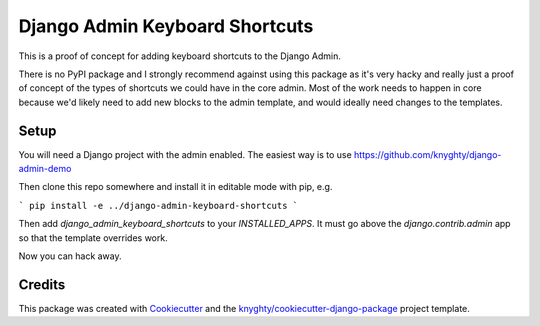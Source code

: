 ===============================
Django Admin Keyboard Shortcuts
===============================

This is a proof of concept for adding keyboard shortcuts to the Django Admin.

There is no PyPI package and I strongly recommend against using this package
as it's very hacky and really just a proof of concept of the types of shortcuts
we could have in the core admin. Most of the work needs to happen in core because
we'd likely need to add new blocks to the admin template, and would ideally need
changes to the templates.

Setup
-----

You will need a Django project with the admin enabled. The easiest way is to use
https://github.com/knyghty/django-admin-demo

Then clone this repo somewhere and install it in editable mode with pip, e.g.

```
pip install -e ../django-admin-keyboard-shortcuts
```

Then add `django_admin_keyboard_shortcuts` to your `INSTALLED_APPS`. It must go
above the `django.contrib.admin` app so that the template overrides work.

Now you can hack away.

Credits
-------

This package was created with Cookiecutter_ and the `knyghty/cookiecutter-django-package`_ project template.

.. _Cookiecutter: https://github.com/cookiecutter/cookiecutter
.. _`knyghty/cookiecutter-django-package`: https://github.com/knyghty/cookiecutter-django-package
